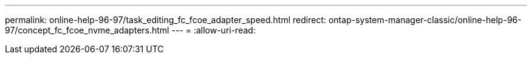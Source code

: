 ---
permalink: online-help-96-97/task_editing_fc_fcoe_adapter_speed.html 
redirect: ontap-system-manager-classic/online-help-96-97/concept_fc_fcoe_nvme_adapters.html 
---
= 
:allow-uri-read: 


